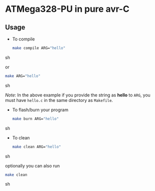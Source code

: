 * ATMega328-PU in pure avr-C

** Usage
   - To compile
     #+BEGIN_SRC sh
       make compile ARG="hello"
     #+END_SRC sh

     or
     #+BEGIN_SRC sh
       make ARG="hello"
     #+END_SRC sh

     /Note/: In the above example if you provide the string as *hello*
     to =ARG=, you must have =hello.c= in the same directory as
     =Makefile=.

   - To flash/burn your program
     #+BEGIN_SRC sh
       make burn ARG="hello"
     #+END_SRC sh

   - To clean
     #+BEGIN_SRC sh
       make clean ARG="hello"
     #+END_SRC sh

     optionally you can also run
     #+BEGIN_SRC sh
       make clean
     #+END_SRC sh
